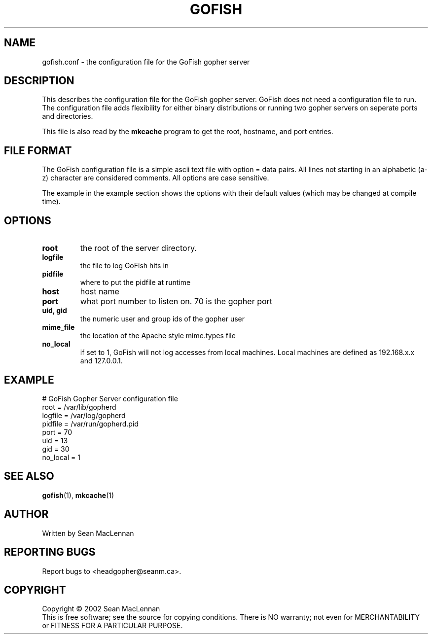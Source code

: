 .TH GOFISH "5" "August 2002" "" "GoFish"
.SH NAME
gofish.conf \- the configuration file for the GoFish gopher server
.SH DESCRIPTION
.PP
This describes the configuration file for the GoFish gopher
server. GoFish does not need a configuration file to run. The
configuration file adds flexibility for either binary distributions or
running two gopher servers on seperate ports and directories.
.PP
This file is also read by the
.B mkcache
program to get the root, hostname, and port entries.
.SH FILE FORMAT
.PP
The GoFish configuration file is a simple ascii text file with option
= data pairs. All lines not starting in an alphabetic (a-z) character
are considered comments. All options are case sensitive.
.PP
The example in the example section shows the options with
their default values (which may be changed at compile time).
.SH OPTIONS
.TP
\fBroot\fR
the root of the server directory.
.TP
\fBlogfile\fR
the file to log GoFish hits in
.TP
\fBpidfile\fR
where to put the pidfile at runtime
.TP
\fBhost\fR
host name
.TP
\fBport\fR
what port number to listen on. 70 is the gopher port
.TP
\fBuid, gid\fR
the numeric user and group ids of the gopher user
.TP
\fBmime_file\fR
the location of the Apache style mime.types file
.TP
\fBno_local\fR
if set to 1, GoFish will not log accesses from local
machines. Local machines are defined as 192.168.x.x and 127.0.0.1.
.SH EXAMPLE
.nf
# GoFish Gopher Server configuration file
root = /var/lib/gopherd
logfile = /var/log/gopherd
pidfile = /var/run/gopherd.pid
port = 70
uid = 13
gid = 30
no_local = 1
.fi
.SH "SEE ALSO"
.BR gofish (1),
.BR mkcache (1)
.SH AUTHOR
Written by Sean MacLennan
.SH "REPORTING BUGS"
Report bugs to <headgopher@seanm.ca>.
.SH COPYRIGHT
Copyright \(co 2002 Sean MacLennan
.br
This is free software; see the source for copying conditions.  There is NO
warranty; not even for MERCHANTABILITY or FITNESS FOR A PARTICULAR PURPOSE.
